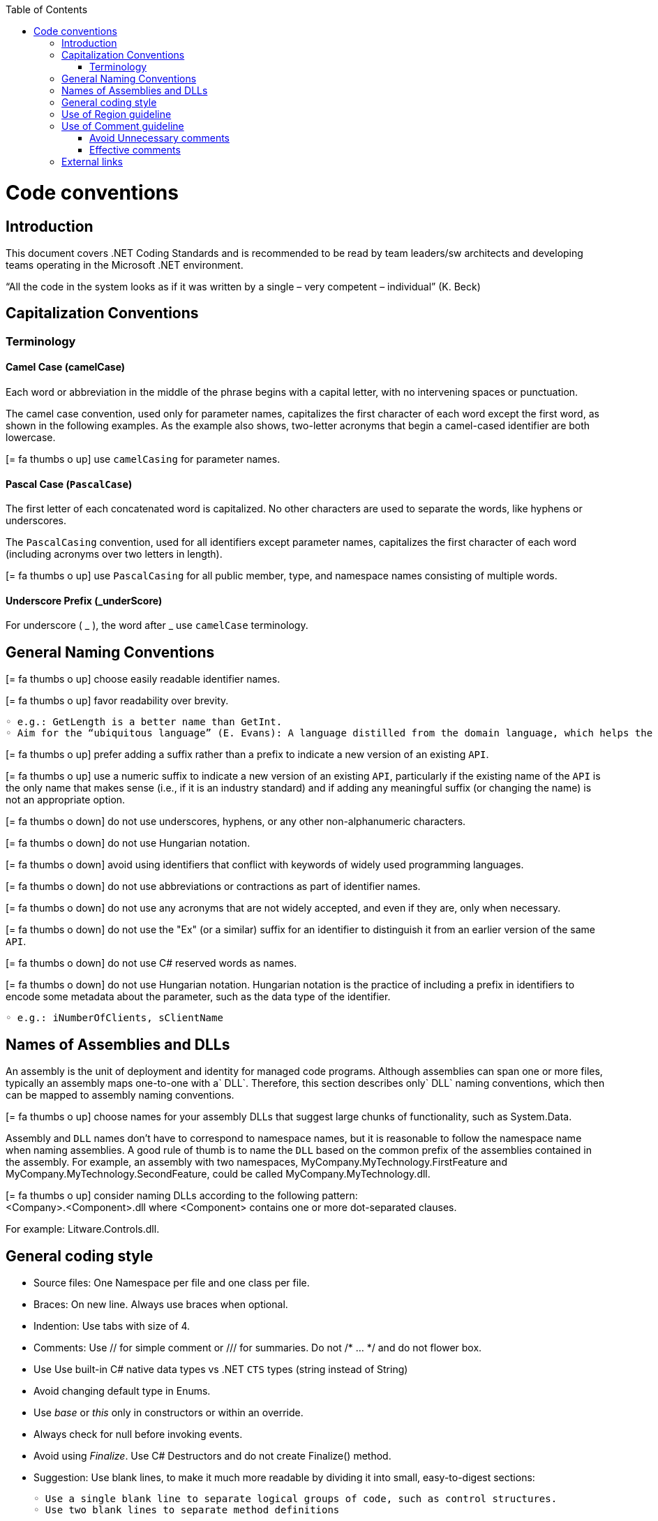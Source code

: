 :toc: macro
toc::[]
:icons: font
:iconfont-remote!:
:iconfont-name: font-awesome
:stylesdir: css

= Code conventions

== [navy]#Introduction#
This document covers .NET Coding Standards and is recommended to be read by team leaders/sw architects and developing teams operating in the Microsoft .NET environment.

“All the code in the system looks as if it was written by a single – very competent – individual” (K. Beck) 

== [navy]#Capitalization Conventions#
=== [navy]#Terminology#

==== Camel Case (camelCase)
Each word or abbreviation in the middle of the phrase begins with a capital letter, with no intervening spaces or punctuation.

The camel case convention, used only for parameter names, capitalizes the first character of each word except the first word, as shown in the following examples. As the example also shows, two-letter acronyms that begin a camel-cased identifier are both lowercase.

icon:= fa-thumbs-o-up[] use `camelCasing` for parameter names.

==== Pascal Case (`PascalCase`)
The first letter of each concatenated word is capitalized. No other characters are used to separate the words, like hyphens or underscores.

The `PascalCasing` convention, used for all identifiers except parameter names, capitalizes the first character of each word (including acronyms over two letters in length).

icon:= fa-thumbs-o-up[] use `PascalCasing` for all public member, type, and namespace names consisting of multiple words.


==== Underscore Prefix (_underScore)
For underscore ( _ ), the word after _ use `camelCase` terminology.



== [navy]#General Naming Conventions#
icon:= fa-thumbs-o-up[] choose easily readable identifier names.

icon:= fa-thumbs-o-up[] favor readability over brevity.

    ◦ e.g.: GetLength is a better name than GetInt.
    ◦ Aim for the “ubiquitous language” (E. Evans): A language distilled from the domain language, which helps the team clarifying domain concepts and communicating with domain experts.

icon:= fa-thumbs-o-up[] prefer adding a suffix rather than a prefix to indicate a new version of an existing `API`.

icon:= fa-thumbs-o-up[] use a numeric suffix to indicate a new version of an existing `API`, particularly if the existing name of the `API` is the only name that makes sense (i.e., if it is an industry standard) and if adding any meaningful suffix (or changing the name) is not an appropriate option.

icon:= fa-thumbs-o-down[] do not use underscores, hyphens, or any other non-alphanumeric characters.

icon:= fa-thumbs-o-down[] do not use Hungarian notation.

icon:= fa-thumbs-o-down[] avoid using identifiers that conflict with keywords of widely used programming languages.

icon:= fa-thumbs-o-down[] do not use abbreviations or contractions as part of identifier names.

icon:= fa-thumbs-o-down[] do not use any acronyms that are not widely accepted, and even if they are, only when necessary.

icon:= fa-thumbs-o-down[] do not use the "Ex" (or a similar) suffix for an identifier to distinguish it from an earlier version of the same `API`.

icon:= fa-thumbs-o-down[] do not use C# reserved words as names. 

icon:= fa-thumbs-o-down[] do not use Hungarian notation. Hungarian notation is the practice of including a prefix in identifiers to encode some metadata about the parameter, such as the data type of the identifier. 

    ◦ e.g.: iNumberOfClients, sClientName


== [navy]#Names of Assemblies and DLLs#

An assembly is the unit of deployment and identity for managed code programs. Although assemblies can span one or more files, typically an assembly maps one-to-one with a` DLL`. Therefore, this section describes only` DLL` naming conventions, which then can be mapped to assembly naming conventions.

icon:= fa-thumbs-o-up[] choose names for your assembly DLLs that suggest large chunks of functionality, such as System.Data.

Assembly and `DLL` names don’t have to correspond to namespace names, but it is reasonable to follow the namespace name when naming assemblies. A good rule of thumb is to name the `DLL` based on the common prefix of the assemblies contained in the assembly. For example, an assembly with two namespaces, MyCompany.MyTechnology.FirstFeature and MyCompany.MyTechnology.SecondFeature, could be called MyCompany.MyTechnology.dll.

icon:= fa-thumbs-o-up[] consider naming DLLs according to the following pattern: +
<Company>.<Component>.dll
where <Component> contains one or more dot-separated clauses. 

For example:
Litware.Controls.dll.

== [navy]#General coding style#

* Source files: One Namespace per file and one class per file. 

* Braces: On new line. Always use braces when optional. 


* Indention: Use tabs with size of 4. 

* Comments: Use // for simple comment or /// for summaries. Do not /* … */ and do not flower box.

* Use Use built-in C# native data types vs .NET `CTS` types (string instead of String)

* Avoid changing default type in Enums. 

* Use _base_ or _this_ only in constructors or within an override. 

* Always check for null before invoking events.

* Avoid using _Finalize_. Use C# Destructors and do not create Finalize() method. 

* Suggestion: Use blank lines, to make it much more readable by dividing it into small, easy-to-digest sections:

    ◦ Use a single blank line to separate logical groups of code, such as control structures.
    ◦ Use two blank lines to separate method definitions
    
[options="header"]
|=======================
|*Case*|*Convention*
|Source File| Pascal case. Match class name and file name
|Namespace| Pascal case
|Class| Pascal case
|Interface| Pascal case
|Generics| Single capital letter (T or `K`)
|Methods| Pascal case (use a Verb or Verb+Object)
|Public field|Pascal case
|Private field|Camel case with underscore (_) prefix
|Static field|Pascal case
|Property|Pascal case. Try to use get and and set convention {get;set;}
|Constant|Pascal case
|Enum|Pascal case
|Variable (inline)|Camel case
|Param|Camel case
|=======================


== [navy]#Use of Region guideline#
Regions can be used to collapse code inside Visual Studio .NET. Regions are ideal candidates to hide boiler plate style code that adds little value to the reader on your code. Regions can then be expanded to provide progressive disclosure of the underlying details of the class or method.


* Do Not regionalise entire type definitions that are of an important nature. Types such as enums (which tend to be fairly static in their nature) can be regionalised – their permissible values show up in Intellisense anyway.

* Do Not regionalise an entire file. When another developer opens the file, all they will see is a single line in the code editor pane.

* Do regionalise boiler plate type code.

== [navy]#Use of Comment guideline#
Code is the only completely reliable documentation: write “good code” first!

=== [navy]#Avoid Unnecessary comments#


* Choosing good names for fields, methods, parameters, etc. “let the code speak” (K. Beck) by itself reducing the need for comments and documentation


* Avoid “repeating the code” and commenting the obvious


* Avoid commenting “tricky code”: rewrite it! If there’s no time at present to refactor a tricky section, mark it with a `TODO` and schedule time to take care of it as soon as possible.


=== [navy]#Effective comments#


* Use comments to summarize a section of code


* Use comments to clarify sensitive pieces of code


* Use comments to clarify the intent of the code



* Bad written or out-of-date comments are more damaging than helpful:


* Write clear and effective comments


* Pay attention to pre-existing comments when modifying code or copying&pasting code



== [navy]#External links#
https://docs.microsoft.com/en-us/dotnet/standard/design-guidelines/naming-guidelines[Naming guidelines]

https://docs.microsoft.com/en-us/dotnet/standard/design-guidelines/general-naming-conventions[General naming conventions]

https://docs.microsoft.com/en-us/dotnet/standard/design-guidelines/capitalization-conventions[Capitalization conventions]

https://docs.microsoft.com/en-us/dotnet/standard/design-guidelines/names-of-assemblies-and-dlls[Assembly and Name Spaces conventions]
